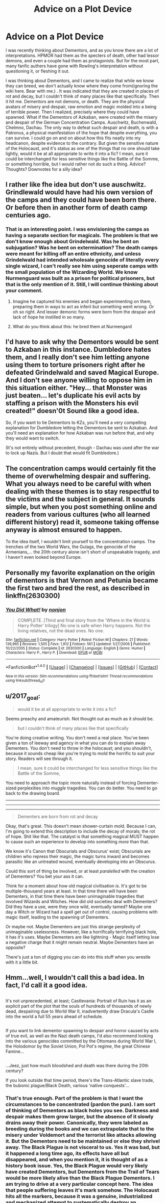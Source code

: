 #+TITLE: Advice on a Plot Device

* Advice on a Plot Device
:PROPERTIES:
:Author: Dorgamund
:Score: 12
:DateUnix: 1485751183.0
:DateShort: 2017-Jan-30
:FlairText: Discussion
:END:
I was recently thinking about Dementors, and as you know there are a lot of interpretations. HPMOR had them as the specters of death, other had lessor demons, and even a couple had them as protagonists. But for the most part, many fanfic authers have gone with Rowling's interpretation without questioning it, or fleshing it out.

I was thinking about Dementors, and I came to realize that while we know they can breed, we don't actually know where they come from(ignoring the wiki here. Bear with me.) . It was indicated that they are created in places of rot and decay, but I couldn't think of many places like that specifically. Then it hit me. Dementors are not demons, or death. They are the physical avatars of misery and despair, raw emotion and magic molded into a being of terrible power. Then I realized, precisely where they could have spawned. What if the Dementors of Azkaban, were created with the misery and despair of the German Concentration Camps. Auschwitz, Buchenwald, Chelmno, Dachau. The only way to defeat such despair and death, is with a Patronus, a physical manifestation of the hope that despite everything, you can survive. I could go on and on about how this fits neatly into my headcanon, despite evidence to the contrary. But given the sensitive nature of the Holocaust, and it's status as one of the things that no one should take lightly, would it be at all appropriate to write it into a fic? I mean, sure it could be interchanged for less sensitive things like the Battle of the Somme, or something horrible, but I would rather not do such a thing. Advice? Thoughts? Downvotes for a silly idea?


** I rather like fhe idea but don't use auschwitz. Grindlewald would have had his own version of the camps and they could have been born there. Or before then in another form of death camp centuries ago.
:PROPERTIES:
:Author: viol8er
:Score: 6
:DateUnix: 1485758256.0
:DateShort: 2017-Jan-30
:END:

*** That is an interesting point. I was envisioning the camps as having a separate section for magicals. The problem is that we don't know enough about Grindelwald. Was he bent on subjugation? Was he bent on extermination? The death camps were meant for killing off an entire ethnicity, and unless Grindelwald had intended wholesale genocide of literally every single wizard, I can't really see him using seperate camps with the small population of the Wizarding World. We know Nurmenguard was built as a prison for political prisoners, but that is the only mention of it. Still, I will continue thinking about your comment.
:PROPERTIES:
:Author: Dorgamund
:Score: 1
:DateUnix: 1485759098.0
:DateShort: 2017-Jan-30
:END:

**** Imagine he captured his enemies and began experimenting on them, preparing them in ways to act as inferii but something went wrong. Or oh so right. And lesser demonic forms were born from the despair and lack of hope he instilled in so many.
:PROPERTIES:
:Author: viol8er
:Score: 1
:DateUnix: 1485759352.0
:DateShort: 2017-Jan-30
:END:


**** What do you think about this: he bred them at Nurmengard
:PROPERTIES:
:Author: rimasshai
:Score: 1
:DateUnix: 1485784541.0
:DateShort: 2017-Jan-30
:END:


** I'd have to ask why the Dementors would be sent to Azkaban in this instance. Dumbledore hates them, and I really don't see him letting anyone using them to torture prisoners right after he defeated Grindelwald and saved Magical Europe. And I don't see anyone willing to oppose him in this situation either. "Hey... that Monster was just beaten... let's duplicate his evil acts by staffing a prison with the Monsters his evil created!" doesn'0t Sound like a good idea.

So, if you want to tie Dementors to KZs, you'll need a very compelling explanation for Dumbledore letting the Dementors be sent to Azkaban. And you'll need an explanation for how Azkaban was run before that, and why they would want to switch.

(It's not entirely without precedent, though - Dachau was used after the war to lock up Nazis. But I doubt that would fit Dumbledore.)
:PROPERTIES:
:Author: Starfox5
:Score: 5
:DateUnix: 1485768070.0
:DateShort: 2017-Jan-30
:END:


** The concentration camps would certainly fit the theme of overwhelming despair and suffering. What you always need to be careful with when dealing with these themes is to stay respectful to the victims and the subject in general. It sounds simple, but when you post something online and readers from various cultures (who all learned different history) read it, someone taking offense anyway is almost ensured to happen.

To the idea itself, I wouldn't limit yourself to the concentration camps. The trenches of the two World Wars, the Gulags, the genocide of the Armenians,... the 20th century alone isn't short of unspeakable tragedy, and I haven't even looked beyond Europe.
:PROPERTIES:
:Author: UndeadBBQ
:Score: 4
:DateUnix: 1485771623.0
:DateShort: 2017-Jan-30
:END:


** Personally my favorite explanation on the origin of dementors is that Vernon and Petunia became the first two and bred the rest, as described in linkffn(2630300)
:PROPERTIES:
:Author: T0lias
:Score: 2
:DateUnix: 1485769448.0
:DateShort: 2017-Jan-30
:END:

*** [[http://www.fanfiction.net/s/2630300/1/][*/You Did What!/*]] by [[https://www.fanfiction.net/u/649528/nonjon][/nonjon/]]

#+begin_quote
  COMPLETE. [Third and final story from the 'Where in the World is Harry Potter' trilogy] No one is safe when Harry happens. Not the living relatives, not the dead ones. No one.
#+end_quote

^{/Site/: [[http://www.fanfiction.net/][fanfiction.net]] *|* /Category/: Harry Potter *|* /Rated/: Fiction M *|* /Chapters/: 21 *|* /Words/: 139,965 *|* /Reviews/: 1,505 *|* /Favs/: 1,912 *|* /Follows/: 561 *|* /Updated/: 1/27/2006 *|* /Published/: 10/22/2005 *|* /Status/: Complete *|* /id/: 2630300 *|* /Language/: English *|* /Genre/: Humor *|* /Characters/: Harry P., Harry P. *|* /Download/: [[http://www.ff2ebook.com/old/ffn-bot/index.php?id=2630300&source=ff&filetype=epub][EPUB]] or [[http://www.ff2ebook.com/old/ffn-bot/index.php?id=2630300&source=ff&filetype=mobi][MOBI]]}

--------------

*FanfictionBot*^{1.4.0} *|* [[[https://github.com/tusing/reddit-ffn-bot/wiki/Usage][Usage]]] | [[[https://github.com/tusing/reddit-ffn-bot/wiki/Changelog][Changelog]]] | [[[https://github.com/tusing/reddit-ffn-bot/issues/][Issues]]] | [[[https://github.com/tusing/reddit-ffn-bot/][GitHub]]] | [[[https://www.reddit.com/message/compose?to=tusing][Contact]]]

^{/New in this version: Slim recommendations using/ ffnbot!slim! /Thread recommendations using/ linksub(thread_id)!}
:PROPERTIES:
:Author: FanfictionBot
:Score: 1
:DateUnix: 1485769468.0
:DateShort: 2017-Jan-30
:END:


** u/2017_goal:
#+begin_quote
  would it be at all appropriate to write it into a fic?
#+end_quote

Seems preachy and amateurish. Not thought out as much as it should be.

#+begin_quote
  but I couldn't think of many places like that specifically
#+end_quote

You're doing creative writing. You don't need a real place. You've been given a ton of leeway and agency in what you can do to explain away Dementers. You don't need to throw in the holocaust; and you shouldn't, because it sounds cheap like you're trying to mold the horrific to suit your story. Readers will see through it.

#+begin_quote
  I mean, sure it could be interchanged for less sensitive things like the Battle of the Somme,
#+end_quote

You need to approach the topic more naturally instead of forcing Dementer-sized perplexities into /muggle/ tragedies. You can do better. You need to go back to the drawing board.

--------------

--------------

--------------

#+begin_quote
  Dementers are born from rot and decay
#+end_quote

Okay, that's great. This doesn't mean shower-curtain mold. Because I can, I'm going to extend this description to include the decay of morals; the rot of hope. Shit like that. The catalyst is that something magical MUST happen to cause such an experience to develop into something /more/ than that.

We know it's Canon that Obscurials and Obscurus' exist; Obscurials are children who repress their magic, the magic turns inward and becomes parasitic like an untreated wound, eventually developing into an Obscurus.

Could this sort of thing be involved, or at least /paralelled/ with the creation of Dementers? You bet your ass it can.

Think for a moment about how old magical civilisation /is/. It's got to be multiple-thousand years at least. In that time there will have been Dementers, in that time there have been unimaginable tragedies that involved Wizards and Witches. How did old societies deal with Dementers? Did they have a use, were they once wild, eventually tamed? Maybe one day a Witch or Wizard had a spell get out of control, causing problems with magic itself, leading to the spawning of Dementers.

Or maybe not. Maybe Dementers are just this strange perplexity of unimaginable uselessness. However, like a horrifically terrifying black hole, it has it's uses. Maybe Dementers are like lightning - Magic itself letting lose a negative charge that it might remain neutral. Maybe Dementers have an opposite?

There's just a ton of digging you can do into this stuff when you wrestle with it a little bit.
:PROPERTIES:
:Author: 2017_goal
:Score: 2
:DateUnix: 1485807657.0
:DateShort: 2017-Jan-30
:END:


** Hmm...well, I wouldn't call this a bad idea. In fact, I'd call it a good idea.

** 
   :PROPERTIES:
   :CUSTOM_ID: section
   :END:
It's not unprecedented, at least; Castlevania: Portrait of Ruin has it as an explicit part of the plot that the souls of hundreds of thousands of newly dead, despairing due to World War II, inadvertently draw Dracula's Castle into the world a full 55 years ahead of schedule.

** 
   :PROPERTIES:
   :CUSTOM_ID: section-1
   :END:
If you want to link dementor spawning to despair and horror caused by acts of true evil, as well as the Nazi death camps, I'd also recommend looking into the various genocides committed by the Ottomans during World War I, the Holodomor by the Soviet Union, Pol Pot's regime, the great Chinese Famine...

** 
   :PROPERTIES:
   :CUSTOM_ID: section-2
   :END:
...Jeez, just how much bloodshed and death was there during the 20th century?

If you look outside that time period, there's the Trans-Atlantic slave trade, the bubonic plague/Black Death, various 'native conquests'...
:PROPERTIES:
:Author: Avaday_Daydream
:Score: 1
:DateUnix: 1485759780.0
:DateShort: 2017-Jan-30
:END:

*** That's true enough. Part of the problem is that I want the circumstances to be concentrated (pardon the pun). I am sort of thinking of Dementors as black holes you see. Darkness and despair makes them grow larger, but the absence of it slowly drains away their power. Canonically, they were labeled as breeding during the books and we can extrapolate that to the misery under Voldemort and the terrorist like attacks allowing it. But the Dementors need to be maintained or else they shrivel away. The Black Plague is not visceral to us. Yes it was bad, but it happened a long time ago, its effects have all but disappeared, and when you mention it, it is thought of as a history book issue. Yes, the Black Plague would very likely have created Dementors, but Dementors from the Trail of Tears would be more likely alive than the Black Plague Dementors. I am trying to drive at a very particular concept here. The idea that people suffering leaves it's mark somehow. The Holocaust hits all the markers, because it was a genuine, industrialized and mechanized attempt to systematically destroy an ethnicity. People were worked to death, and executed, and thousands processed in one little place. Dementors are Despair, and Patronus are Hope, similar to how Boggarts are Fear and Ridiculous is Humor. Polar opposites. But in order to beat a Boggart, you have to make it funny. And that is why Azkaban is so much more serious than fanfics portray. Because to defend against a Dementor, you must be able to have hope in the face of the level of despair which spawned it. Azkaban is literally populated by the condensed despair and horrors of history. Holocaust is just the easy target in a way, given how well it fits and how many people know about it. If I said they were spawned from the Rwandan Genocide, then there would be readers scratching their heads, but the Holocaust gets my point across more effectively than anything I can think of. Thanks for the comment and the recommendations, I will be sure to check out the alternatives you suggested.
:PROPERTIES:
:Author: Dorgamund
:Score: 1
:DateUnix: 1485761501.0
:DateShort: 2017-Jan-30
:END:


** I wouldn't bother writing anything about auschwitz. No matter how you write it there's going to be people who will get very, very upset at you. That's just the demographics of this community, tons of sjw who will overblow anything.
:PROPERTIES:
:Author: ItsSpicee
:Score: 1
:DateUnix: 1485834702.0
:DateShort: 2017-Jan-31
:END:
